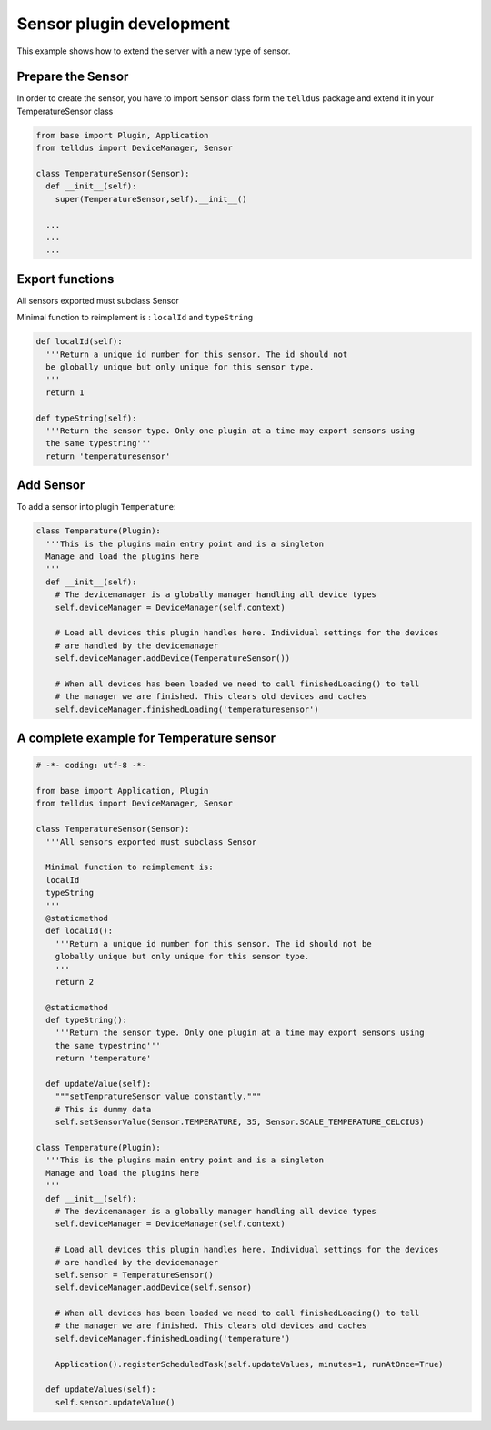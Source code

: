 =========================
Sensor plugin development
=========================

This example shows how to extend the server with a new type of sensor.

Prepare the Sensor
==================

In order to create the sensor, you have to import ``Sensor`` class form the ``telldus`` package
and extend it in your TemperatureSensor class

.. code::

  from base import Plugin, Application
  from telldus import DeviceManager, Sensor

  class TemperatureSensor(Sensor):
    def __init__(self):
      super(TemperatureSensor,self).__init__()

    ...
    ...
    ...

Export functions
================

All sensors exported must subclass Sensor

Minimal function to reimplement is :
``localId`` and
``typeString``

.. code::

  def localId(self):
    '''Return a unique id number for this sensor. The id should not
    be globally unique but only unique for this sensor type.
    '''
    return 1

  def typeString(self):
    '''Return the sensor type. Only one plugin at a time may export sensors using
    the same typestring'''
    return 'temperaturesensor'



Add Sensor
==========

To add a sensor into plugin ``Temperature``:


.. code::

  class Temperature(Plugin):
    '''This is the plugins main entry point and is a singleton
    Manage and load the plugins here
    '''
    def __init__(self):
      # The devicemanager is a globally manager handling all device types
      self.deviceManager = DeviceManager(self.context)

      # Load all devices this plugin handles here. Individual settings for the devices
      # are handled by the devicemanager
      self.deviceManager.addDevice(TemperatureSensor())

      # When all devices has been loaded we need to call finishedLoading() to tell
      # the manager we are finished. This clears old devices and caches
      self.deviceManager.finishedLoading('temperaturesensor')



A complete example for Temperature sensor
=========================================

.. code::

  # -*- coding: utf-8 -*-

  from base import Application, Plugin
  from telldus import DeviceManager, Sensor

  class TemperatureSensor(Sensor):
    '''All sensors exported must subclass Sensor

    Minimal function to reimplement is:
    localId
    typeString
    '''
    @staticmethod
    def localId():
      '''Return a unique id number for this sensor. The id should not be
      globally unique but only unique for this sensor type.
      '''
      return 2

    @staticmethod
    def typeString():
      '''Return the sensor type. Only one plugin at a time may export sensors using
      the same typestring'''
      return 'temperature'

    def updateValue(self):
      """setTempratureSensor value constantly."""
      # This is dummy data
      self.setSensorValue(Sensor.TEMPERATURE, 35, Sensor.SCALE_TEMPERATURE_CELCIUS)

  class Temperature(Plugin):
    '''This is the plugins main entry point and is a singleton
    Manage and load the plugins here
    '''
    def __init__(self):
      # The devicemanager is a globally manager handling all device types
      self.deviceManager = DeviceManager(self.context)

      # Load all devices this plugin handles here. Individual settings for the devices
      # are handled by the devicemanager
      self.sensor = TemperatureSensor()
      self.deviceManager.addDevice(self.sensor)

      # When all devices has been loaded we need to call finishedLoading() to tell
      # the manager we are finished. This clears old devices and caches
      self.deviceManager.finishedLoading('temperature')

      Application().registerScheduledTask(self.updateValues, minutes=1, runAtOnce=True)

    def updateValues(self):
      self.sensor.updateValue()
